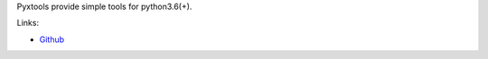 Pyxtools provide simple tools for python3.6(+).

Links:

* `Github <https://github.com/frkhit/pyxtools>`_
